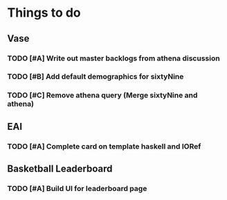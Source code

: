 * Things to do 
 
** Vase 
  
*** TODO [#A] Write out master backlogs from athena discussion
*** TODO [#B] Add default demographics for sixtyNine
*** TODO [#C] Remove athena query (Merge sixtyNine and athena)  
  
   
** EAI 
   
*** TODO [#A] Complete card on template haskell and IORef 

   
** Basketball Leaderboard 
*** TODO [#A] Build UI for leaderboard page 
    
  
  
